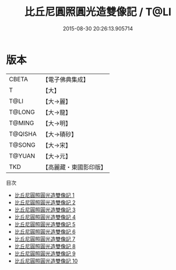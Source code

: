#+TITLE: 比丘尼圓照圓光造雙像記 / T@LI

#+DATE: 2015-08-30 20:26:13.905714
* 版本
 |     CBETA|【電子佛典集成】|
 |         T|【大】     |
 |      T@LI|【大→麗】   |
 |    T@LONG|【大→龍】   |
 |    T@MING|【大→明】   |
 |   T@QISHA|【大→磧砂】  |
 |    T@SONG|【大→宋】   |
 |    T@YUAN|【大→元】   |
 |       TKD|【高麗藏・東國影印版】|
目次
 - [[file:KR6j0118_001.txt][比丘尼圓照圓光造雙像記 1]]
 - [[file:KR6j0118_002.txt][比丘尼圓照圓光造雙像記 2]]
 - [[file:KR6j0118_003.txt][比丘尼圓照圓光造雙像記 3]]
 - [[file:KR6j0118_004.txt][比丘尼圓照圓光造雙像記 4]]
 - [[file:KR6j0118_005.txt][比丘尼圓照圓光造雙像記 5]]
 - [[file:KR6j0118_006.txt][比丘尼圓照圓光造雙像記 6]]
 - [[file:KR6j0118_007.txt][比丘尼圓照圓光造雙像記 7]]
 - [[file:KR6j0118_008.txt][比丘尼圓照圓光造雙像記 8]]
 - [[file:KR6j0118_009.txt][比丘尼圓照圓光造雙像記 9]]
 - [[file:KR6j0118_010.txt][比丘尼圓照圓光造雙像記 10]]
